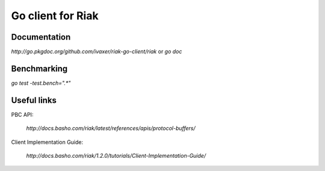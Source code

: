 Go client for Riak
==================

.. image:: https://travis-ci.org/ivaxer/riak-go-client.png?branch=master
        :target: https://travis-ci.org/ivaxer/riak-go-client

Documentation
-------------

`http://go.pkgdoc.org/github.com/ivaxer/riak-go-client/riak` or `go doc`

Benchmarking
------------

`go test -test.bench=".*"`

Useful links
------------

PBC API:

    `http://docs.basho.com/riak/latest/references/apis/protocol-buffers/`

Client Implementation Guide:

    `http://docs.basho.com/riak/1.2.0/tutorials/Client-Implementation-Guide/`